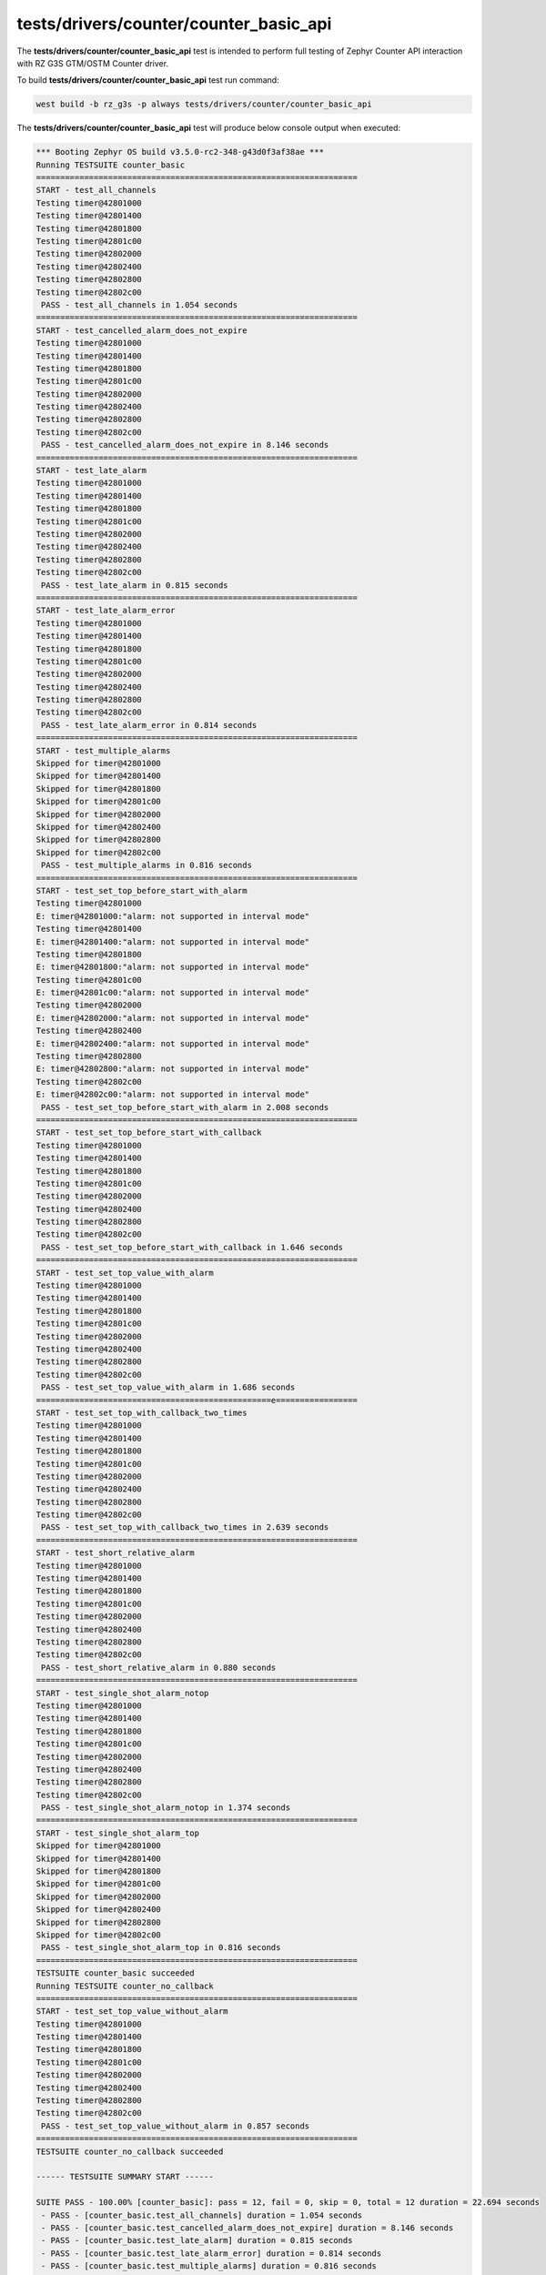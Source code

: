 tests/drivers/counter/counter_basic_api
```````````````````````````````````````

The **tests/drivers/counter/counter_basic_api** test is intended to perform full testing of
Zephyr Counter API interaction with RZ G3S GTM/OSTM Counter driver.

To build **tests/drivers/counter/counter_basic_api** test run command:

.. code-block:: bash

    west build -b rz_g3s -p always tests/drivers/counter/counter_basic_api

The **tests/drivers/counter/counter_basic_api** test will produce below console output when executed:

.. code-block:: console

    *** Booting Zephyr OS build v3.5.0-rc2-348-g43d0f3af38ae ***
    Running TESTSUITE counter_basic
    ===================================================================
    START - test_all_channels
    Testing timer@42801000
    Testing timer@42801400
    Testing timer@42801800
    Testing timer@42801c00
    Testing timer@42802000
    Testing timer@42802400
    Testing timer@42802800
    Testing timer@42802c00
     PASS - test_all_channels in 1.054 seconds
    ===================================================================
    START - test_cancelled_alarm_does_not_expire
    Testing timer@42801000
    Testing timer@42801400
    Testing timer@42801800
    Testing timer@42801c00
    Testing timer@42802000
    Testing timer@42802400
    Testing timer@42802800
    Testing timer@42802c00
     PASS - test_cancelled_alarm_does_not_expire in 8.146 seconds
    ===================================================================
    START - test_late_alarm
    Testing timer@42801000
    Testing timer@42801400
    Testing timer@42801800
    Testing timer@42801c00
    Testing timer@42802000
    Testing timer@42802400
    Testing timer@42802800
    Testing timer@42802c00
     PASS - test_late_alarm in 0.815 seconds
    ===================================================================
    START - test_late_alarm_error
    Testing timer@42801000
    Testing timer@42801400
    Testing timer@42801800
    Testing timer@42801c00
    Testing timer@42802000
    Testing timer@42802400
    Testing timer@42802800
    Testing timer@42802c00
     PASS - test_late_alarm_error in 0.814 seconds
    ===================================================================
    START - test_multiple_alarms
    Skipped for timer@42801000
    Skipped for timer@42801400
    Skipped for timer@42801800
    Skipped for timer@42801c00
    Skipped for timer@42802000
    Skipped for timer@42802400
    Skipped for timer@42802800
    Skipped for timer@42802c00
     PASS - test_multiple_alarms in 0.816 seconds
    ===================================================================
    START - test_set_top_before_start_with_alarm
    Testing timer@42801000
    E: timer@42801000:"alarm: not supported in interval mode"
    Testing timer@42801400
    E: timer@42801400:"alarm: not supported in interval mode"
    Testing timer@42801800
    E: timer@42801800:"alarm: not supported in interval mode"
    Testing timer@42801c00
    E: timer@42801c00:"alarm: not supported in interval mode"
    Testing timer@42802000
    E: timer@42802000:"alarm: not supported in interval mode"
    Testing timer@42802400
    E: timer@42802400:"alarm: not supported in interval mode"
    Testing timer@42802800
    E: timer@42802800:"alarm: not supported in interval mode"
    Testing timer@42802c00
    E: timer@42802c00:"alarm: not supported in interval mode"
     PASS - test_set_top_before_start_with_alarm in 2.008 seconds
    ===================================================================
    START - test_set_top_before_start_with_callback
    Testing timer@42801000
    Testing timer@42801400
    Testing timer@42801800
    Testing timer@42801c00
    Testing timer@42802000
    Testing timer@42802400
    Testing timer@42802800
    Testing timer@42802c00
     PASS - test_set_top_before_start_with_callback in 1.646 seconds
    ===================================================================
    START - test_set_top_value_with_alarm
    Testing timer@42801000
    Testing timer@42801400
    Testing timer@42801800
    Testing timer@42801c00
    Testing timer@42802000
    Testing timer@42802400
    Testing timer@42802800
    Testing timer@42802c00
     PASS - test_set_top_value_with_alarm in 1.686 seconds
    =================================================e=================
    START - test_set_top_with_callback_two_times
    Testing timer@42801000
    Testing timer@42801400
    Testing timer@42801800
    Testing timer@42801c00
    Testing timer@42802000
    Testing timer@42802400
    Testing timer@42802800
    Testing timer@42802c00
     PASS - test_set_top_with_callback_two_times in 2.639 seconds
    ===================================================================
    START - test_short_relative_alarm
    Testing timer@42801000
    Testing timer@42801400
    Testing timer@42801800
    Testing timer@42801c00
    Testing timer@42802000
    Testing timer@42802400
    Testing timer@42802800
    Testing timer@42802c00
     PASS - test_short_relative_alarm in 0.880 seconds
    ===================================================================
    START - test_single_shot_alarm_notop
    Testing timer@42801000
    Testing timer@42801400
    Testing timer@42801800
    Testing timer@42801c00
    Testing timer@42802000
    Testing timer@42802400
    Testing timer@42802800
    Testing timer@42802c00
     PASS - test_single_shot_alarm_notop in 1.374 seconds
    ===================================================================
    START - test_single_shot_alarm_top
    Skipped for timer@42801000
    Skipped for timer@42801400
    Skipped for timer@42801800
    Skipped for timer@42801c00
    Skipped for timer@42802000
    Skipped for timer@42802400
    Skipped for timer@42802800
    Skipped for timer@42802c00
     PASS - test_single_shot_alarm_top in 0.816 seconds
    ===================================================================
    TESTSUITE counter_basic succeeded
    Running TESTSUITE counter_no_callback
    ===================================================================
    START - test_set_top_value_without_alarm
    Testing timer@42801000
    Testing timer@42801400
    Testing timer@42801800
    Testing timer@42801c00
    Testing timer@42802000
    Testing timer@42802400
    Testing timer@42802800
    Testing timer@42802c00
     PASS - test_set_top_value_without_alarm in 0.857 seconds
    ===================================================================
    TESTSUITE counter_no_callback succeeded

    ------ TESTSUITE SUMMARY START ------

    SUITE PASS - 100.00% [counter_basic]: pass = 12, fail = 0, skip = 0, total = 12 duration = 22.694 seconds
     - PASS - [counter_basic.test_all_channels] duration = 1.054 seconds
     - PASS - [counter_basic.test_cancelled_alarm_does_not_expire] duration = 8.146 seconds
     - PASS - [counter_basic.test_late_alarm] duration = 0.815 seconds
     - PASS - [counter_basic.test_late_alarm_error] duration = 0.814 seconds
     - PASS - [counter_basic.test_multiple_alarms] duration = 0.816 seconds
     - PASS - [counter_basic.test_set_top_before_start_with_alarm] duration = 2.008 seconds
     - PASS - [counter_basic.test_set_top_before_start_with_callback] duration = 1.646 seconds
     - PASS - [counter_basic.test_set_top_value_with_alarm] duration = 1.686 seconds
     - PASS - [counter_basic.test_set_top_with_callback_two_times] duration = 2.639 seconds
     - PASS - [counter_basic.test_short_relative_alarm] duration = 0.880 seconds
     - PASS - [counter_basic.test_single_shot_alarm_notop] duration = 1.374 seconds
     - PASS - [counter_basic.test_single_shot_alarm_top] duration = 0.816 seconds

    SUITE PASS - 100.00% [counter_no_callback]: pass = 1, fail = 0, skip = 0, total = 1 duration = 0.857 seconds
     - PASS - [counter_no_callback.test_set_top_value_without_alarm] duration = 0.857 seconds

    ------ TESTSUITE SUMMARY END ------

    ===================================================================
    PROJECT EXECUTION SUCCESSFUL
